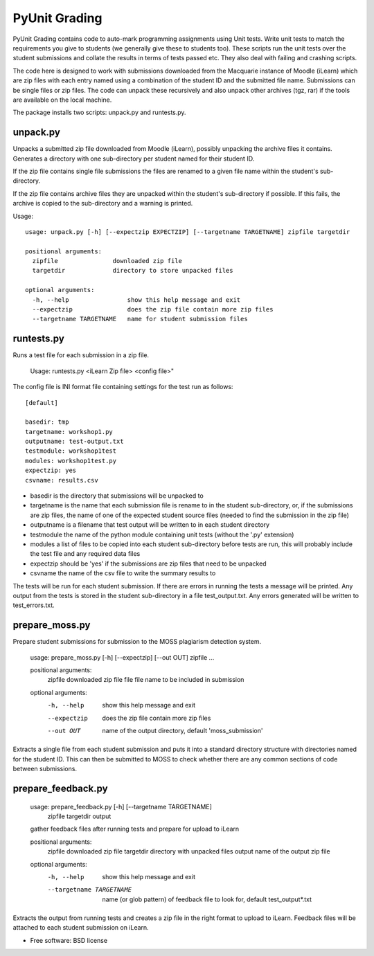 ===============================
PyUnit Grading
===============================

PyUnit Grading contains code to auto-mark programming assignments using Unit tests.  Write
unit tests to match the requirements you give to students (we generally give these
to students too).  These scripts run the unit tests over the student submissions and collate
the results in terms of tests passed etc.  They also deal with failing and crashing scripts.

The code here is designed to work with submissions downloaded from the Macquarie instance of Moodle (iLearn) which are zip files with each entry named using a combination of the student ID and the
submitted file name.  Submissions can be single files or zip files. The code can unpack these
recursively and also unpack other archives (tgz, rar) if the tools are available on the local
machine.

The package installs two scripts: unpack.py and runtests.py.

unpack.py
=========

Unpacks a submitted zip file downloaded from Moodle (iLearn), possibly unpacking the archive files it contains. Generates a directory with one sub-directory per student named for their student ID.

If the zip file contains single file submissions the files are renamed to a given file name within the student's sub-directory.

If the zip file contains archive files they are unpacked within the student's sub-directory if possible. If this fails, the archive is copied to the sub-directory and a warning is printed.

Usage::

    usage: unpack.py [-h] [--expectzip EXPECTZIP] [--targetname TARGETNAME] zipfile targetdir

    positional arguments:
      zipfile               downloaded zip file
      targetdir             directory to store unpacked files

    optional arguments:
      -h, --help                show this help message and exit
      --expectzip               does the zip file contain more zip files
      --targetname TARGETNAME   name for student submission files

runtests.py
===========

Runs a test file for each submission in a zip file.

    Usage: runtests.py <iLearn Zip file> <config file>"


The config file is INI format file containing settings for the test run as follows::

    [default]

    basedir: tmp
    targetname: workshop1.py
    outputname: test-output.txt
    testmodule: workshop1test
    modules: workshop1test.py
    expectzip: yes
    csvname: results.csv


* basedir is the directory that submissions will be unpacked to
* targetname is the name that each submission file is rename to in the student sub-directory, or, if the submissions are zip files, the name of one of the expected student source files (needed to find the submission in the zip file)
* outputname is a filename that test output will be written to in each student directory
* testmodule the name of the python module containing unit tests (without the '.py' extension)
* modules a list of files to be copied into each student sub-directory before tests are run, this will probably include the test file and any required data files
* expectzip should be 'yes' if the submissions are zip files that need to be unpacked
* csvname the name of the csv file to write the summary results to


The tests will be run for each student submission. If there are errors in running the tests a message will be printed. Any output from the tests is stored in the student sub-directory in a file test_output.txt.   Any errors generated will be written to test_errors.txt.

prepare_moss.py
===============

Prepare student submissions for submission to the MOSS plagiarism detection system.

    usage: prepare_moss.py [-h] [--expectzip] [--out OUT] zipfile ...

    positional arguments:
      zipfile      downloaded zip file
      file         file name to be included in submission

    optional arguments:
      -h, --help   show this help message and exit
      --expectzip  does the zip file contain more zip files
      --out OUT    name of the output directory, default 'moss_submission'

Extracts a single file from each student submission and puts it into a standard
directory structure with directories named for the student ID.  This can then be
submitted to MOSS to check whether there are any common sections of code between
submissions.

prepare_feedback.py
===================

    usage: prepare_feedback.py [-h] [--targetname TARGETNAME]
                               zipfile targetdir output

    gather feedback files after running tests and prepare for upload to iLearn

    positional arguments:
      zipfile               downloaded zip file
      targetdir             directory with unpacked files
      output                name of the output zip file

    optional arguments:
      -h, --help            show this help message and exit
      --targetname TARGETNAME
                            name (or glob pattern) of feedback file to look for,
                            default test_output*.txt


Extracts the output from running tests and creates a zip file in the right
format to upload to iLearn.  Feedback files will be attached to each
student submission on iLearn.

* Free software: BSD license
